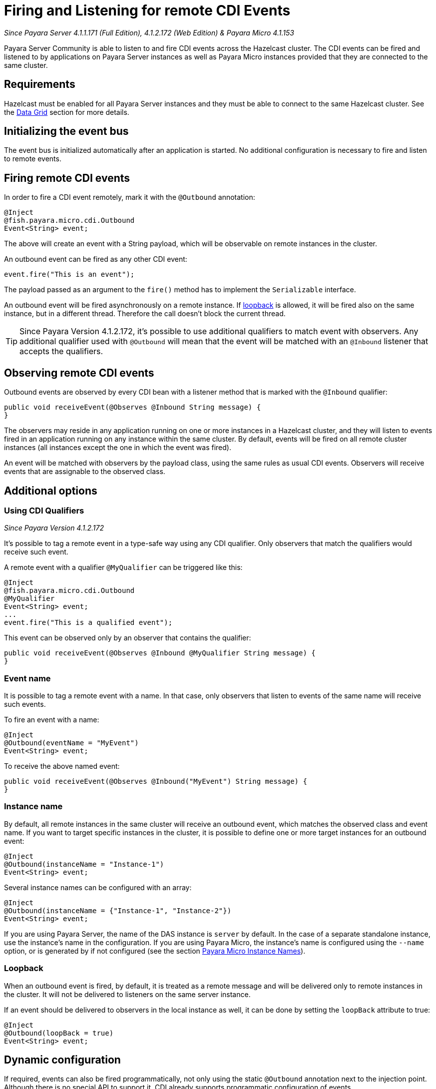 [[firing-and-listening-for-remote-cdi-events]]
= Firing and Listening for remote CDI Events

_Since Payara Server 4.1.1.171 (Full Edition), 4.1.2.172 (Web Edition) & Payara Micro 4.1.153_

Payara Server Community is able to listen to and fire CDI events across the
Hazelcast cluster. The CDI events can be fired and listened to by
applications on Payara Server instances as well as Payara Micro
instances provided that they are connected to the same cluster.

[[requirements]]
== Requirements

Hazelcast must be enabled for all Payara Server instances and they must be able to connect to the same Hazelcast cluster. See the xref:documentation/payara-server/hazelcast/README.adoc[Data Grid] section for more details.


[[initializing-the-event-bus]]
== Initializing the event bus

The event bus is initialized automatically after an application is
started. No additional configuration is necessary to fire and listen to
remote events.

[[firing-remote-cdi-events]]
== Firing remote CDI events

In order to fire a CDI event remotely, mark it with the `@Outbound`
annotation:

[source, java]
----
@Inject
@fish.payara.micro.cdi.Outbound
Event<String> event;
----

The above will create an event with a String payload, which will be
observable on remote instances in the cluster.

An outbound event can be fired as any other CDI event:

[source, java]
----
event.fire("This is an event");
----

The payload passed as an argument to the `fire()` method has to
implement the `Serializable` interface.

An outbound event will be fired asynchronously on a remote instance. If
xref:#loopback[loopback] is allowed, it will be fired also on the same
instance, but in a different thread. Therefore the call doesn't block
the current thread.

TIP: Since Payara Version 4.1.2.172, it's possible to use additional qualifiers to match
event with observers. Any additional qualifier used with `@Outbound`
will mean that the event will be matched with an `@Inbound` listener that accepts the qualifiers.

[[observing-remote-cdi-events]]
== Observing remote CDI events

Outbound events are observed by every CDI bean with a listener method
that is marked with the `@Inbound` qualifier:

[source, java]
----
public void receiveEvent(@Observes @Inbound String message) {
}
----

The observers may reside in any application running on one or more
instances in a Hazelcast cluster, and they will listen to events fired
in an application running on any instance within the same cluster. By
default, events will be fired on all remote cluster instances (all
instances except the one in which the event was fired).

An event will be matched with observers by the payload class, using the
same rules as usual CDI events. Observers will receive events that are
assignable to the observed class.

[[additional-options]]
== Additional options

[[qualifiers]]
=== Using CDI Qualifiers

_Since Payara Version 4.1.2.172_

It's possible to tag a remote event in a type-safe way using any 
CDI qualifier. Only observers that match the qualifiers would receive 
such event.

A remote event with a qualifier `@MyQualifier` can be triggered like this:

[source, java]
----
@Inject
@fish.payara.micro.cdi.Outbound
@MyQualifier
Event<String> event;
...
event.fire("This is a qualified event");
----

This event can be observed only by an observer that contains the qualifier:

[source, java]
----
public void receiveEvent(@Observes @Inbound @MyQualifier String message) {
}
----

[[event-name]]
=== Event name

It is possible to tag a remote event with a name. In that case, only
observers that listen to events of the same name will receive such
events.

To fire an event with a name:

[source, java]
----
@Inject
@Outbound(eventName = "MyEvent")
Event<String> event;
----

To receive the above named event:

[source, java]
----
public void receiveEvent(@Observes @Inbound("MyEvent") String message) {
}
----

[[instance-name]]
=== Instance name

By default, all remote instances in the same cluster will receive an
outbound event, which matches the observed class and event name. If you
want to target specific instances in the cluster, it is possible to
define one or more target instances for an outbound event:

[source, java]
----
@Inject
@Outbound(instanceName = "Instance-1")
Event<String> event;
----

Several instance names can be configured with an array:

[source, java]
----
@Inject
@Outbound(instanceName = {"Instance-1", "Instance-2"})
Event<String> event;
----

If you are using Payara Server, the name of the DAS instance is `server`
by default. In the case of a separate standalone instance, use the
instance's name in the configuration. If you are using Payara Micro, the
instance's name is configured using the `--name` option, or is generated
by if not configured (see the section xref:/documentation/payara-micro/configuring/instance-names.adoc[Payara Micro Instance
Names]).

[[loopback]]
=== Loopback

When an outbound event is fired, by default, it is treated as a remote
message and will be delivered only to remote instances in the cluster.
It will not be delivered to listeners on the same server instance.

If an event should be delivered to observers in the local instance as
well, it can be done by setting the `loopBack` attribute to true:

[source, java]
----
@Inject
@Outbound(loopBack = true)
Event<String> event;
----

[[dynamic-configuration]]
== Dynamic configuration

If required, events can also be fired programmatically, not only
using the static `@Outbound` annotation next to the injection point.
Although there is no special API to support it, CDI already supports
programmatic configuration of events.

The following is an example of how to configure and fire an outbound
event programmatically without using any injection points:

[source, java]
----
CDI.current().getBeanManager().fireEvent("This is an event", new Outbound() {
    @Override
    public String eventName() {
        return System.getProperty("eventname");
    }

    @Override
    public boolean loopBack() {
        return Boolean.getBoolean(System.getProperty("loopback"));
    }

    @Override
    public String instanceName() {
        return System.getProperty("instanceName");
    }

    @Override
    public Class<? extends Annotation> annotationType() {
        return this.getClass();
    }
});
----

The above code creates a dynamic instance of the
`@Outbound` annotation and fires the event `"This is an event"`
using a bean manager retrieve via a static `CDI.current`()` method.
